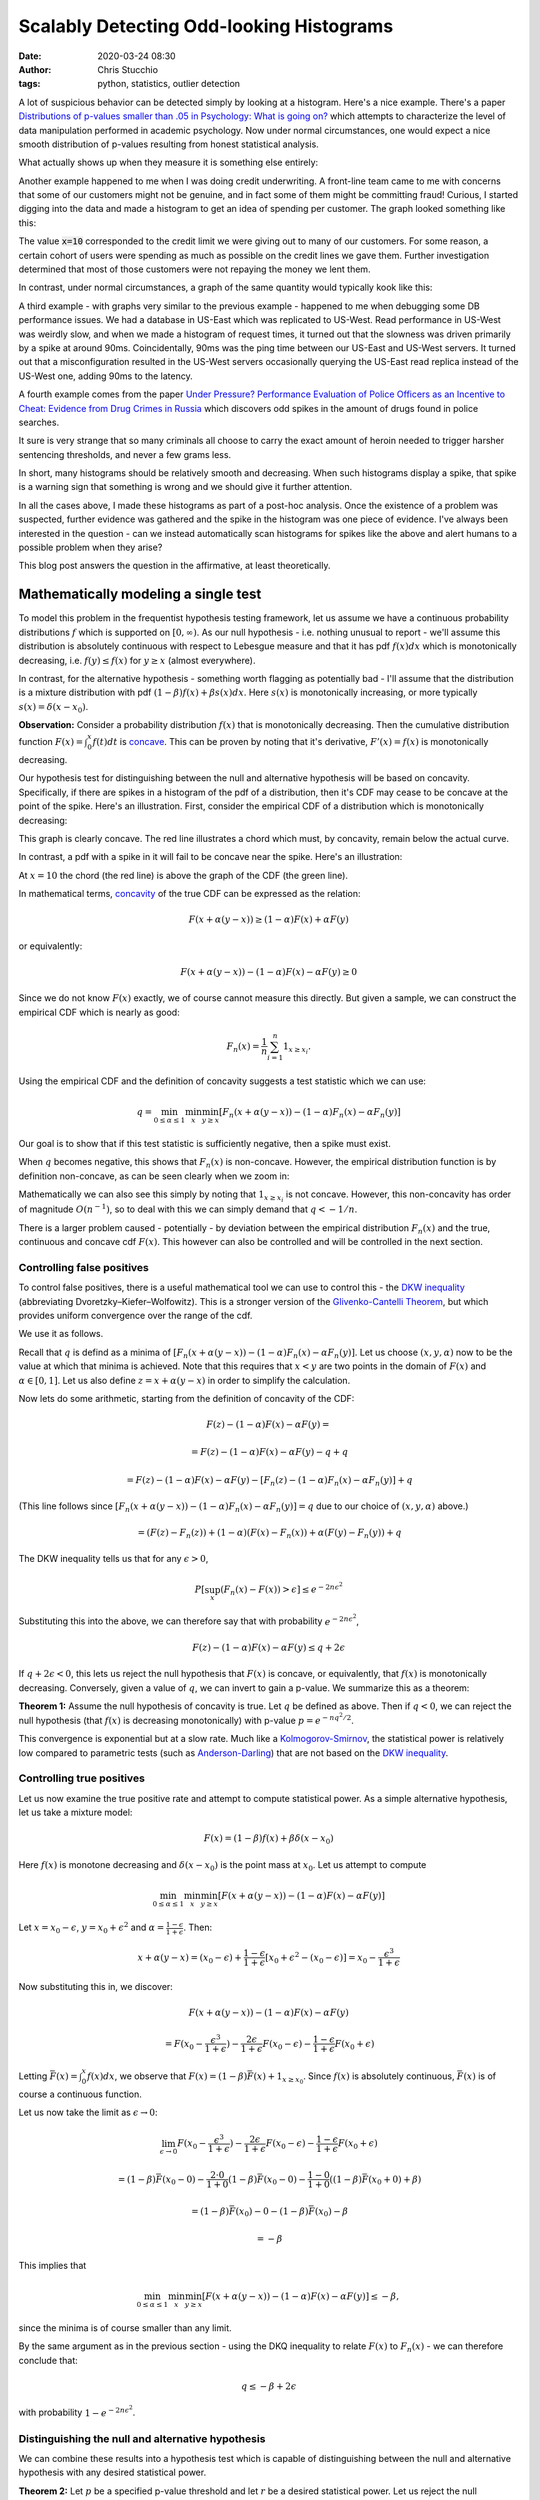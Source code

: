 Scalably Detecting Odd-looking Histograms
#########################################
:date: 2020-03-24 08:30
:author: Chris Stucchio
:tags: python, statistics, outlier detection

A lot of suspicious behavior can be detected simply by looking at a histogram. Here's a nice example. There's a paper `Distributions of p-values smaller than .05 in Psychology: What is going on? <|filename|blog_media/2020/detecting_funny_histograms/bbbec3c0722a5f0eedd09f5f23043a47b6a6.pdf>`_ which attempts to characterize the level of data manipulation performed in academic psychology. Now under normal circumstances, one would expect a nice smooth distribution of p-values resulting from honest statistical analysis.

What actually shows up when they measure it is something else entirely:

.. image:: |filename|blog_media/2020/detecting_funny_histograms/p_values.png

Another example happened to me when I was doing credit underwriting. A front-line team came to me with concerns that some of our customers might not be genuine, and in fact some of them might be committing fraud! Curious, I started digging into the data and made a histogram to get an idea of spending per customer. The graph looked something like this:

.. image:: |filename|blog_media/2020/detecting_funny_histograms/example_odd_histogram.png

The value :code:`x=10` corresponded to the credit limit we were giving out to many of our customers. For some reason, a certain cohort of users were spending as much as possible on the credit lines we gave them. Further investigation determined that most of those customers were not repaying the money we lent them.

In contrast, under normal circumstances, a graph of the same quantity would typically kook like this:

.. image:: |filename|blog_media/2020/detecting_funny_histograms/business_as_usual.png

A third example - with graphs very similar to the previous example - happened to me when debugging some DB performance issues. We had a database in US-East which was replicated to US-West. Read performance in US-West was weirdly slow, and when we made a histogram of request times, it turned out that the slowness was driven primarily by a spike at around 90ms. Coincidentally, 90ms was the ping time between our US-East and US-West servers. It turned out that a misconfiguration resulted in the US-West servers occasionally querying the US-East read replica instead of the US-West one, adding 90ms to the latency.

A fourth example comes from the paper `Under Pressure?  Performance Evaluation of Police Officers as an Incentive to Cheat: Evidence from Drug Crimes in Russia <|filename|blog_media/2020/detecting_funny_histograms/EEAESEM2019-1123.pdf>`_ which discovers odd spikes in the amount of drugs found in police searches.

.. image:: |filename|blog_media/2020/detecting_funny_histograms/drugs.png

It sure is very strange that so many criminals all choose to carry the exact amount of heroin needed to trigger harsher sentencing thresholds, and never a few grams less.

In short, many histograms should be relatively smooth and decreasing. When such histograms display a spike, that spike is a warning sign that something is wrong and we should give it further attention.

In all the cases above, I made these histograms as part of a post-hoc analysis. Once the existence of a problem was suspected, further evidence was gathered and the spike in the histogram was one piece of evidence. I've always been interested in the question - can we instead automatically scan histograms for spikes like the above and alert humans to a possible problem when they arise?

This blog post answers the question in the affirmative, at least theoretically.


Mathematically modeling a single test
=====================================

To model this problem in the frequentist hypothesis testing framework, let us assume we have a continuous probability distributions :math:`f` which is supported on :math:`[0,\infty)`. As our null hypothesis - i.e. nothing unusual to report - we'll assume this distribution is absolutely continuous with respect to Lebesgue measure and that it has pdf :math:`f(x) dx` which is monotonically decreasing, i.e. :math:`f(y) \leq f(x)` for :math:`y \geq x` (almost everywhere).

In contrast, for the alternative hypothesis - something worth flagging as potentially bad - I'll assume that the distribution is a mixture distribution with pdf :math:`(1-\beta) f(x) + \beta s(x) dx`. Here :math:`s(x)` is monotonically increasing, or more typically :math:`s(x) = \delta(x-x_0)`.

**Observation:** Consider a probability distribution :math:`f(x)` that is monotonically decreasing. Then the cumulative distribution function :math:`F(x)=\int_0^x f(t) dt` is `concave <https://en.wikipedia.org/wiki/Concave_function>`_. This can be proven by noting that it's derivative, :math:`F'(x) = f(x)` is monotonically decreasing.

Our hypothesis test for distinguishing between the null and alternative hypothesis will be based on concavity. Specifically, if there are spikes in a histogram of the pdf of a distribution, then it's CDF may cease to be concave at the point of the spike. Here's an illustration. First, consider the empirical CDF of a distribution which is monotonically decreasing:

.. image:: |filename|blog_media/2020/detecting_funny_histograms/concave_cdf.png

This graph is clearly concave. The red line illustrates a chord which must, by concavity, remain below the actual curve.

In contrast, a pdf with a spike in it will fail to be concave near the spike. Here's an illustration:

.. image:: |filename|blog_media/2020/detecting_funny_histograms/non_concave_cdf.png

At :math:`x=10` the chord (the red line) is above the graph of the CDF (the green line).

In mathematical terms, `concavity <https://en.wikipedia.org/wiki/Concave_function>`_ of the true CDF can be expressed as the relation:

.. math::
   F(x + \alpha (y-x)) \geq (1-\alpha)F(x) + \alpha F(y)

or equivalently:

.. math::
   F(x + \alpha (y-x)) - (1-\alpha)F(x) - \alpha F(y) \geq 0

Since we do not know :math:`F(x)` exactly, we of course cannot measure this directly. But given a sample, we can construct the empirical CDF which is nearly as good:

.. math::
   F_n(x) = \frac{1}{n} \sum_{i=1}^n 1_{x \geq x_i}.

Using the empirical CDF and the definition of concavity suggests a test statistic which we can use:

.. math::
   q = \min_{0 \leq \alpha \leq 1} \min_{x} \min_{y \geq x} \left[ F_n(x + \alpha (y-x)) - (1-\alpha)F_n(x) - \alpha F_n(y) \right]

Our goal is to show that if this test statistic is sufficiently negative, then a spike must exist.

When :math:`q` becomes negative, this shows that :math:`F_n(x)` is non-concave. However, the empirical distribution function is by definition non-concave, as can be seen clearly when we zoom in:

.. image:: |filename|blog_media/2020/detecting_funny_histograms/concave_zoomin.png

Mathematically we can also see this simply by noting that :math:`1_{x \geq x_i}` is not concave. However, this non-concavity has order of magnitude :math:`O(n^{-1})`, so to deal with this we can simply demand that :math:`q < -1/n`.

There is a larger problem caused - potentially - by deviation between the empirical distribution :math:`F_n(x)` and the true, continuous and concave cdf :math:`F(x)`. This however can also be controlled and will be controlled in the next section.

Controlling false positives
---------------------------

To control false positives, there is a useful mathematical tool we can use to control this - the `DKW inequality <https://en.wikipedia.org/wiki/Dvoretzky%E2%80%93Kiefer%E2%80%93Wolfowitz_inequality>`_ (abbreviating Dvoretzky–Kiefer–Wolfowitz). This is  a stronger version of the `Glivenko-Cantelli Theorem <https://en.wikipedia.org/wiki/Glivenko%E2%80%93Cantelli_theorem>`_, but which provides uniform convergence over the range of the cdf.

We use it as follows.

Recall that :math:`q` is defind as a minima of :math:`\left[ F_n(x+\alpha(y-x)) - (1-\alpha)F_n(x) - \alpha F_n(y)\right]`. Let us choose :math:`(x,y,\alpha)` now to be the value at which that minima is achieved. Note that this requires that :math:`x < y` are two points in the domain of :math:`F(x)` and :math:`\alpha \in [0,1]`. Let us also define :math:`z=x + \alpha(y-x)` in order to simplify the calculation.

Now lets do some arithmetic, starting from the definition of concavity of the CDF:

.. math::
   F(z) - (1-\alpha)F(x) - \alpha F(y) =

.. math::
   = F(z) - (1-\alpha)F(x) - \alpha F(y) - q + q

.. math::
   = F(z) - (1-\alpha)F(x) -  \alpha F(y) - \left[ F_n(z) - (1-\alpha)F_n(x) - \alpha F_n(y)\right] + q

(This line follows since :math:`\left[ F_n(x+\alpha(y-x)) - (1-\alpha)F_n(x) - \alpha F_n(y)\right] = q` due to our choice of :math:`(x,y,\alpha)` above.)

.. math::
   = \left(F(z) - F_n(z) \right) + (1-\alpha) \left(F(x) - F_n(x) \right) + \alpha \left( F(y)-F_n(y) \right) + q

The DKW inequality tells us that for any :math:`\epsilon > 0`,

.. math::
   P\left[\sup_x (F_n(x) - F(x)) > \epsilon \right] \leq e^{-2n\epsilon^2}

Substituting this into the above, we can therefore say that with probability :math:`e^{-2n\epsilon^2}`,

.. math::
   F(z) - (1-\alpha)F(x) - \alpha F(y) \leq q + 2\epsilon

If :math:`q + 2\epsilon < 0`, this lets us reject the null hypothesis that :math:`F(x)` is concave, or equivalently, that :math:`f(x)` is monotonically decreasing. Conversely, given a value of :math:`q`, we can invert to gain a p-value. We summarize this as a theorem:

**Theorem 1:** Assume the null hypothesis of concavity is true. Let :math:`q` be defined as above. Then if :math:`q < 0`, we can reject the null hypothesis (that :math:`f(x)` is decreasing monotonically) with p-value :math:`p=e^{-n q^2/2}`.

This convergence is exponential but at a slow rate. Much like a `Kolmogorov-Smirnov <https://en.wikipedia.org/wiki/Kolmogorov%E2%80%93Smirnov_test>`_, the statistical power is relatively low compared to parametric tests (such as `Anderson-Darling <https://en.wikipedia.org/wiki/Anderson%E2%80%93Darling_test>`_) that are not based on the `DKW inequality <https://en.wikipedia.org/wiki/Dvoretzky%E2%80%93Kiefer%E2%80%93Wolfowitz_inequality>`_.

Controlling true positives
--------------------------

Let us now examine the true positive rate and attempt to compute statistical power. As a simple alternative hypothesis, let us take a mixture model:

.. math::
   F(x) = (1-\beta) f(x) + \beta \delta(x-x_0)

Here :math:`f(x)` is monotone decreasing and :math:`\delta(x-x_0)` is the point mass at :math:`x_0`. Let us attempt to compute


.. math::
   \min_{0 \leq \alpha \leq 1} \min_{x} \min_{y \geq x} \left[ F(x + \alpha (y-x)) - (1-\alpha)F(x) - \alpha F(y) \right]

Let :math:`x=x_0-\epsilon`, :math:`y=x_0+\epsilon^2` and :math:`\alpha=\frac{1-\epsilon}{1+\epsilon}`. Then:

.. math::
   x + \alpha(y-x) = (x_0-\epsilon) + \frac{1-\epsilon}{1+\epsilon}\left[x_0+\epsilon^2 - (x_0-\epsilon)\right] = x_0-\frac{\epsilon^3}{1+\epsilon}

Now substituting this in, we discover:

.. math::
   F(x + \alpha (y-x)) - (1-\alpha)F(x) - \alpha F(y)

.. math::
   = F(x_0-\frac{\epsilon^3}{1+\epsilon}) - \frac{2\epsilon}{1+\epsilon} F(x_0-\epsilon) - \frac{1-\epsilon}{1+\epsilon} F(x_0+\epsilon)


Letting :math:`\bar{F}(x) = \int_0^x f(x) dx`, we observe that :math:`F(x) = (1-\beta)\bar{F}(x) + 1_{x \geq x_0}`. Since :math:`f(x)` is absolutely continuous, :math:`\bar{F}(x)` is of course a continuous function.

Let us now take the limit as :math:`\epsilon \rightarrow 0`:

.. math::
   \lim_{\epsilon \rightarrow 0} F(x_0-\frac{\epsilon^3}{1+\epsilon}) - \frac{2\epsilon}{1+\epsilon} F(x_0-\epsilon) - \frac{1-\epsilon}{1+\epsilon} F(x_0+\epsilon)

.. math::
   = (1-\beta)\bar{F}(x_0 - 0) - \frac{2\cdot0}{1+0} (1-\beta)\bar{F}(x_0 - 0) - \frac{1-0}{1+0} \left( (1-\beta) \bar{F}(x_0 + 0) + \beta \right)

.. math::
   = (1-\beta)\bar{F}(x_0) - 0 - (1-\beta) \bar{F}(x_0) - \beta

.. math::
   = -\beta


This implies that

.. math::
   \min_{0 \leq \alpha \leq 1} \min_{x} \min_{y \geq x} \left[ F(x + \alpha (y-x)) - (1-\alpha)F(x) - \alpha F(y) \right] \leq - \beta,

since the minima is of course smaller than any limit.

By the same argument as in the previous section - using the DKQ inequality to relate :math:`F(x)` to :math:`F_n(x)` - we can therefore conclude that:

.. math::
   q \leq - \beta + 2\epsilon

with probability :math:`1-e^{-2n\epsilon^2}`.

Distinguishing the null and alternative hypothesis
--------------------------------------------------

We can combine these results into a hypothesis test which is capable of distinguishing between the null and alternative hypothesis with any desired statistical power.

**Theorem 2:** Let :math:`p` be a specified p-value threshold and let :math:`r` be a desired statistical power. Let us reject the null hypothesis whenever

.. math::
   q \leq 2 \sqrt{\frac{\ln(p)}{2n}}.

Suppose now that

.. math::
   \beta \geq 2 \left(\sqrt{\frac{-\ln(p)}{2n}} + \sqrt{\frac{-\ln(1-r)}{2n}} \right).

Then with probability at least :math:`r`, we will reject the null hypothesis.

Example numbers and slow convergence
~~~~~~~~~~~~~~~~~~~~~~~~~~~~~~~~~~~~

Due to the slowness of the convergence implied by the DKW inequality, we unfortunately need fairly large :math:`n` (or large :math:`\beta`) for this test to be useful.

+-------+---------------+
| n     | :math:`\beta` |
+=======+===============+
| 1000  | 0.155         |
+-------+---------------+
| 2000  | 0.109         |
+-------+---------------+
| 5000  | 0.0692        |
+-------+---------------+
| 10000 | 0.0490        |
+-------+---------------+
| 25000 | 0.0310        |
+-------+---------------+
| 100000| 0.0155        |
+-------+---------------+

Thus, this method is really only suitable for detecting either large anomalies or in situations with large sample sizes.

Somewhat importantly, this method is not particularly sensitive to the p-value cutoff. For example, with a 1% cutoff rather than a 5%, we can detect spikes of size :math:`\beta=0.055` at :math:`n=10000`.

This makes the method reasonably suitable for surveillance purposes. By setting the p-value cutoff reasonably low (e.g. 1% or 0.1%), we sacrifice very little measurement power on a per-test basis. This allows us to run many versions of this test in parallel and then use either the `Sidak correction <https://en.wikipedia.org/wiki/%C5%A0id%C3%A1k_correction>`_ to control the group-wise false positive rate or `Benjamini-Hochburg <https://en.wikipedia.org/wiki/False_discovery_rate#Benjamini%E2%80%93Hochberg_procedure>`_ to control the false discovery rate.

Conclusion
==========

At the moment this test is not all I was hoping for. It's quite versatile, in the sense of being fully nonparametric and assuming little beyond the underlying distribution being monotone decreasing. But while theoretically the convergence is what one would expect, in practice the constants involved are large. I can only detect spikes in histograms after they've become significantly larger than I'd otherwise like.

However, it's still certainly better than nothing. This method would have worked in several of the practical examples I described at the beginning and would have flagged issues earlier than than I detected them via manual processes. I do believe this method is worth adding to suites of automated anomaly detection. But if anyone can think of ways to improve this method, I'd love to hear about them.

I've searched, but haven't found a lot of papers on this. One of the closest related ones is `Multiscale Testing of Qualitative Hypotheses <|filename|blog_media/2020/detecting_funny_histograms/euclid.aos.996986504.pdf>`_.
